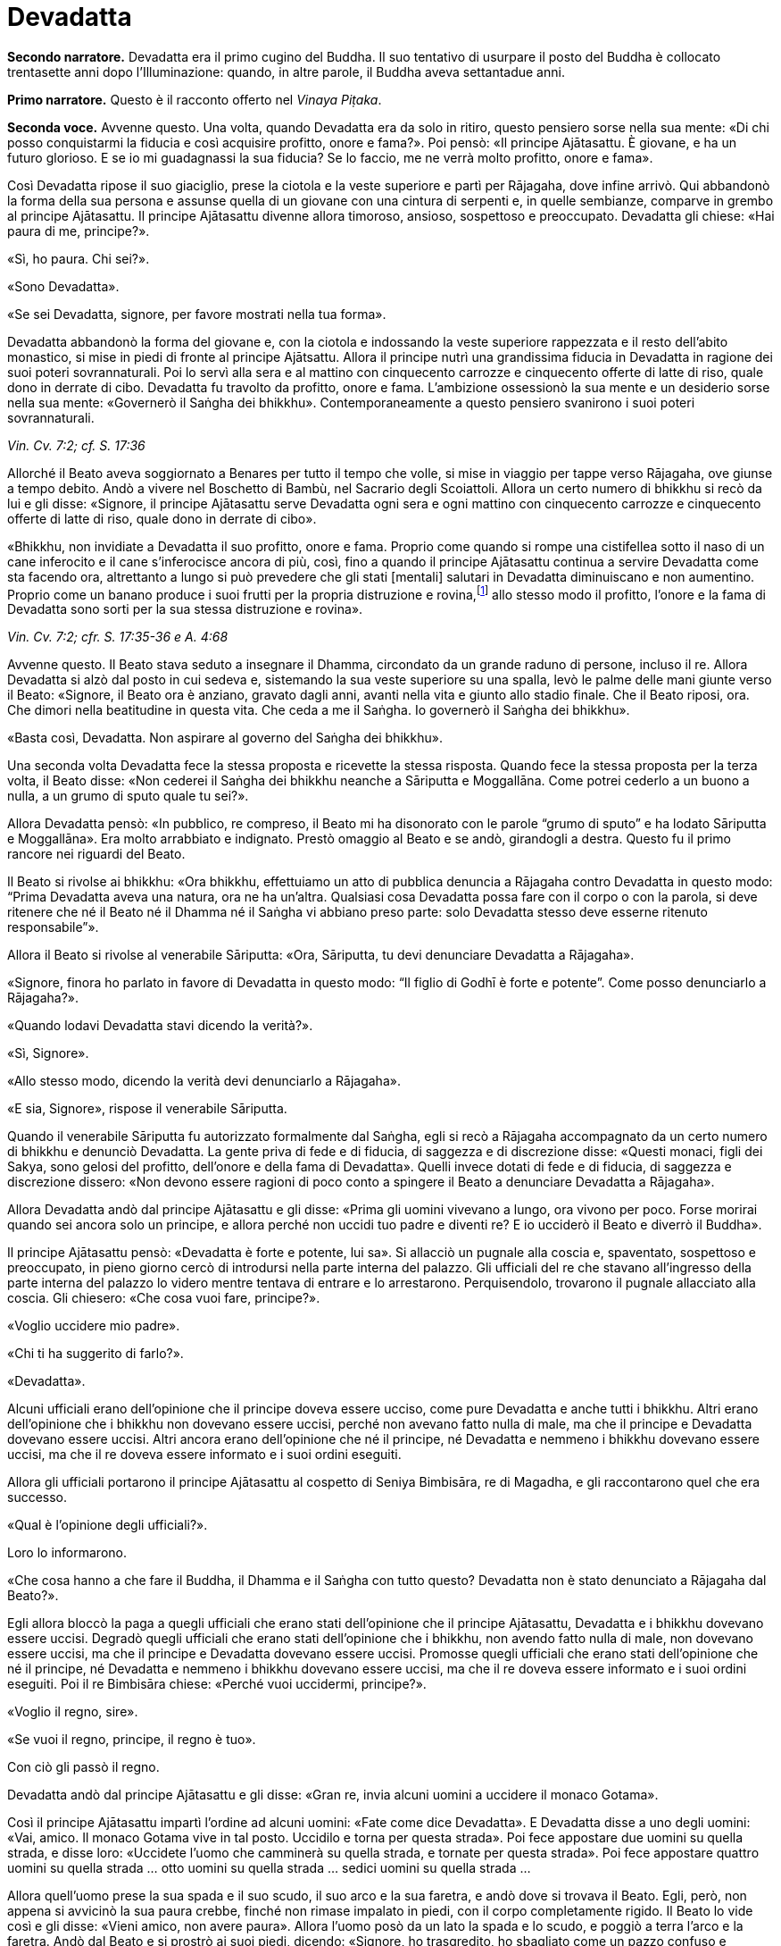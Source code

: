 = Devadatta
:chapter-number: 13

[.narrator]
*Secondo narratore.* Devadatta era il primo cugino del Buddha. Il suo
tentativo di usurpare il posto del Buddha è collocato trentasette anni
dopo l’Illuminazione: quando, in altre parole, il Buddha aveva
settantadue anni.

[.narrator]
*Primo narratore.* Questo è il racconto offerto nel _Vinaya Piṭaka_.

[.voice]
*Seconda voce.* Avvenne questo. Una volta, quando Devadatta era da solo in
ritiro, questo pensiero sorse nella sua mente: «Di chi posso
conquistarmi la fiducia e così acquisire profitto, onore e fama?». Poi
pensò: «Il principe Ajātasattu. È giovane, e ha un futuro glorioso. E se
io mi guadagnassi la sua fiducia? Se lo faccio, me ne verrà molto
profitto, onore e fama».

Così Devadatta ripose il suo giaciglio, prese la ciotola e la veste
superiore e partì per Rājagaha, dove infine arrivò. Qui abbandonò la
forma della sua persona e assunse quella di un giovane con una cintura
di serpenti e, in quelle sembianze, comparve in grembo al principe
Ajātasattu. Il principe Ajātasattu divenne allora timoroso, ansioso,
sospettoso e preoccupato. Devadatta gli chiese: «Hai paura di me,
principe?».

«Sì, ho paura. Chi sei?».

«Sono Devadatta».

«Se sei Devadatta, signore, per favore mostrati nella tua forma».

Devadatta abbandonò la forma del giovane e, con la ciotola e indossando
la veste superiore rappezzata e il resto dell’abito monastico, si mise
in piedi di fronte al principe Ajātsattu. Allora il principe nutrì una
grandissima fiducia in Devadatta in ragione dei suoi poteri
sovrannaturali. Poi lo servì alla sera e al mattino con cinquecento
carrozze e cinquecento offerte di latte di riso, quale dono in derrate
di cibo. Devadatta fu travolto da profitto, onore e fama. L’ambizione
ossessionò la sua mente e un desiderio sorse nella sua mente: «Governerò
il Saṅgha dei bhikkhu». Contemporaneamente a questo pensiero svanirono i
suoi poteri sovrannaturali.

[.suttaref]
_Vin. Cv. 7:2; cf. S. 17:36_

Allorché il Beato aveva soggiornato a Benares per tutto il tempo che
volle, si mise in viaggio per tappe verso Rājagaha, ove giunse a tempo
debito. Andò a vivere nel Boschetto di Bambù, nel Sacrario degli
Scoiattoli. Allora un certo numero di bhikkhu si recò da lui e gli
disse: «Signore, il principe Ajātasattu serve Devadatta ogni sera e ogni
mattino con cinquecento carrozze e cinquecento offerte di latte di riso,
quale dono in derrate di cibo».

«Bhikkhu, non invidiate a Devadatta il suo profitto, onore e fama.
Proprio come quando si rompe una cistifellea sotto il naso di un cane
inferocito e il cane s’inferocisce ancora di più, così, fino a quando il
principe Ajātasattu continua a servire Devadatta come sta facendo ora,
altrettanto a lungo si può prevedere che gli stati [mentali] salutari in
Devadatta diminuiscano e non aumentino. Proprio come un banano produce i
suoi frutti per la propria distruzione e rovina,footnote:[NDT. Dopo aver
prodotto fiori e frutti, il banano muore.] allo
stesso modo il profitto, l’onore e la fama di Devadatta sono sorti per
la sua stessa distruzione e rovina».

[.suttaref]
_Vin. Cv. 7:2; cfr. S. 17:35-36 e A. 4:68_

Avvenne questo. Il Beato stava seduto a insegnare il Dhamma, circondato
da un grande raduno di persone, incluso il re. Allora Devadatta si alzò
dal posto in cui sedeva e, sistemando la sua veste superiore su una
spalla, levò le palme delle mani giunte verso il Beato: «Signore, il
Beato ora è anziano, gravato dagli anni, avanti nella vita e giunto allo
stadio finale. Che il Beato riposi, ora. Che dimori nella beatitudine in
questa vita. Che ceda a me il Saṅgha. Io governerò il Saṅgha dei
bhikkhu».

«Basta così, Devadatta. Non aspirare al governo del Saṅgha dei bhikkhu».

Una seconda volta Devadatta fece la stessa proposta e ricevette la
stessa risposta. Quando fece la stessa proposta per la terza volta, il
Beato disse: «Non cederei il Saṅgha dei bhikkhu neanche a Sāriputta e
Moggallāna. Come potrei cederlo a un buono a nulla, a un grumo di sputo
quale tu sei?».

Allora Devadatta pensò: «In pubblico, re compreso, il Beato mi ha
disonorato con le parole “grumo di sputo” e ha lodato Sāriputta e
Moggallāna». Era molto arrabbiato e indignato. Prestò omaggio al Beato e
se andò, girandogli a destra. Questo fu il primo rancore nei riguardi
del Beato.

Il Beato si rivolse ai bhikkhu: «Ora bhikkhu, effettuiamo un atto di
pubblica denuncia a Rājagaha contro Devadatta in questo modo: “Prima
Devadatta aveva una natura, ora ne ha un’altra. Qualsiasi cosa Devadatta
possa fare con il corpo o con la parola, si deve ritenere che né il
Beato né il Dhamma né il Saṅgha vi abbiano preso parte: solo Devadatta
stesso deve esserne ritenuto responsabile”».

Allora il Beato si rivolse al venerabile Sāriputta: «Ora, Sāriputta, tu
devi denunciare Devadatta a Rājagaha».

«Signore, finora ho parlato in favore di Devadatta in questo modo: “Il
figlio di Godhī è forte e potente”. Come posso denunciarlo a Rājagaha?».

«Quando lodavi Devadatta stavi dicendo la verità?».

«Sì, Signore».

«Allo stesso modo, dicendo la verità devi denunciarlo a Rājagaha».

«E sia, Signore», rispose il venerabile Sāriputta.

Quando il venerabile Sāriputta fu autorizzato formalmente dal Saṅgha,
egli si recò a Rājagaha accompagnato da un certo numero di bhikkhu e
denunciò Devadatta. La gente priva di fede e di fiducia, di saggezza e
di discrezione disse: «Questi monaci, figli dei Sakya, sono gelosi del
profitto, dell’onore e della fama di Devadatta». Quelli invece dotati di
fede e di fiducia, di saggezza e discrezione dissero: «Non devono essere
ragioni di poco conto a spingere il Beato a denunciare Devadatta a
Rājagaha».

Allora Devadatta andò dal principe Ajātasattu e gli disse: «Prima gli
uomini vivevano a lungo, ora vivono per poco. Forse morirai quando sei
ancora solo un principe, e allora perché non uccidi tuo padre e diventi
re? E io ucciderò il Beato e diverrò il Buddha».

Il principe Ajātasattu pensò: «Devadatta è forte e potente, lui sa». Si
allacciò un pugnale alla coscia e, spaventato, sospettoso e preoccupato,
in pieno giorno cercò di introdursi nella parte interna del palazzo. Gli
ufficiali del re che stavano all’ingresso della parte interna del
palazzo lo videro mentre tentava di entrare e lo arrestarono.
Perquisendolo, trovarono il pugnale allacciato alla coscia. Gli
chiesero: «Che cosa vuoi fare, principe?».

«Voglio uccidere mio padre».

«Chi ti ha suggerito di farlo?».

«Devadatta».

Alcuni ufficiali erano dell’opinione che il principe doveva essere
ucciso, come pure Devadatta e anche tutti i bhikkhu. Altri erano
dell’opinione che i bhikkhu non dovevano essere uccisi, perché non
avevano fatto nulla di male, ma che il principe e Devadatta dovevano
essere uccisi. Altri ancora erano dell’opinione che né il principe, né
Devadatta e nemmeno i bhikkhu dovevano essere uccisi, ma che il re
doveva essere informato e i suoi ordini eseguiti.

Allora gli ufficiali portarono il principe Ajātasattu al cospetto di
Seniya Bimbisāra, re di Magadha, e gli raccontarono quel che era
successo.

«Qual è l’opinione degli ufficiali?».

Loro lo informarono.

«Che cosa hanno a che fare il Buddha, il Dhamma e il Saṅgha con tutto
questo? Devadatta non è stato denunciato a Rājagaha dal Beato?».

Egli allora bloccò la paga a quegli ufficiali che erano stati
dell’opinione che il principe Ajātasattu, Devadatta e i bhikkhu dovevano
essere uccisi. Degradò quegli ufficiali che erano stati dell’opinione
che i bhikkhu, non avendo fatto nulla di male, non dovevano essere
uccisi, ma che il principe e Devadatta dovevano essere uccisi. Promosse
quegli ufficiali che erano stati dell’opinione che né il principe, né
Devadatta e nemmeno i bhikkhu dovevano essere uccisi, ma che il re
doveva essere informato e i suoi ordini eseguiti. Poi il re Bimbisāra
chiese: «Perché vuoi uccidermi, principe?».

«Voglio il regno, sire».

«Se vuoi il regno, principe, il regno è tuo».

Con ciò gli passò il regno.

Devadatta andò dal principe Ajātasattu e gli disse: «Gran re, invia
alcuni uomini a uccidere il monaco Gotama».

Così il principe Ajātasattu impartì l’ordine ad alcuni uomini: «Fate
come dice Devadatta». E Devadatta disse a uno degli uomini: «Vai, amico.
Il monaco Gotama vive in tal posto. Uccidilo e torna per questa strada».
Poi fece appostare due uomini su quella strada, e disse loro: «Uccidete
l’uomo che camminerà su quella strada, e tornate per questa strada». Poi
fece appostare quattro uomini su quella strada … otto uomini su quella
strada … sedici uomini su quella strada …

Allora quell’uomo prese la sua spada e il suo scudo, il suo arco e la
sua faretra, e andò dove si trovava il Beato. Egli, però, non appena si
avvicinò la sua paura crebbe, finché non rimase impalato in piedi, con
il corpo completamente rigido. Il Beato lo vide così e gli disse: «Vieni
amico, non avere paura». Allora l’uomo posò da un lato la spada e lo
scudo, e poggiò a terra l’arco e la faretra. Andò dal Beato e si prostrò
ai suoi piedi, dicendo: «Signore, ho trasgredito, ho sbagliato come un
pazzo confuso e maldestro, perché io sono giunto qui con un’intenzione
malvagia, con l’intenzione di commettere un omicidio. Signore, che il
Beato perdoni la mia infrazione al fine che mi contenga in futuro».

«Amico, certamente hai trasgredito, hai sbagliato come un pazzo confuso
e maldestro, perché sei giunto qui con un’intenzione malvagia, con
l’intenzione di commettere un omicidio. Siccome, però, hai compreso e
visto la tua infrazione come tale e, perciò, agito in accordo con il
Dhamma, ti perdoniamo, perché significa una crescita nella disciplina
degli Esseri Nobili quando un uomo vede un’infrazione come tale e,
perciò, agisce in accordo con il Dhamma e s’impegna nel contenimento per
il futuro».

Allora il Beato impartì all’uomo un insegnamento progressivo …

Infine sorse in lui la pura, immacolata visione del Dhamma … Egli
divenne indipendente dagli altri nella Dispensazione del Maestro. Egli
disse: «Magnifico, Signore! … Che il Beato mi accolga come suo seguace
…».

Il Beato gli disse: «Amico, non tornare indietro per quella strada,
prendi quest’altra». Ed egli lo congedò dall’altra strada.

Allora i due uomini pensarono: «Com’è? Quell’uomo sarebbe dovuto
arrivare da tempo». Essi seguirono la strada finché videro il Beato che
sedeva ai piedi di un albero. Lo raggiunsero e, dopo avergli prestato
omaggio, si misero a sedere da un lato. Il Beato impartì loro un
insegnamento progressivo. Infine loro dissero: «Magnifico, Signore! …
Che il Beato ci accolga come suoi seguaci …». Allora il Beato li congedò
da un’altra strada. Lo stesso avvenne con i quattro, gli otto e i sedici
uomini.

Il primo uomo andò da Devadatta e gli disse: «Non ho ucciso il Beato,
Signore. Il Beato è forte e potente».

«Basta così, amico. Non uccidere il monaco Gotama. Io stesso ucciderò il
monaco Gotama».

In quel momento il Beato stava facendo la meditazione camminata
all’ombra del Picco dell’Avvoltoio. Allora Devadatta si arrampicò sul
Picco dell’Avvoltoio e gettò giù un enorme sasso, pensando: «In questo
modo ucciderò il monaco Gotama».

Due speroni di roccia si riunirono e bloccarono la pietra, ma una sua
scheggia fece sanguinare un piede del Beato. Allora egli guardò verso
l’alto e disse a Devadatta: «Uomo fuorviato, molto è il tuo demerito,
perché con intenzione malvagia, con l’intenzione di uccidere, hai fatto
sanguinare un Perfetto».

Poi il Beato si rivolse ai bhikkhu con queste parole: «Bhikkhu, questa è
la prima azione con effetto immediato sulla rinascita che Devadatta ha
accumulato, perché con intenzione malvagia, con l’intenzione di
uccidere, ha fatto sanguinare un Perfetto».

[.suttaref]
_Vin. Cv. 7:3_

[.voice]
*Prima voce.* In quel tempo, quando il piede del Beato era stato ferito
dalla scheggia, egli soffrì per gravi sensazioni corporee, che erano
dolorose, acute, tormentose, sgradevoli e spiacevoli. Consapevole e
pienamente presente, egli le sopportò senza irritazione e, allargando la
sua veste superiore fatta di toppe ripiegata in quattro, si mise a
giacere sul lato destro nella posizione del leone, con un piede
sovrapposto all’altro, consapevole e pienamente presente.

Allora Māra il Malvagio andò da lui e gli si rivolse in strofe:

[quote]
____
Com’è che giaci, sei inebetito? +
Oppure sei estasiato da qualche divagazione? +
Non ci sono molti scopi da raggiungere? +
Perché, intento a dormire, te ne vai lontano coi sogni +
da solo nel luogo appartato ove dimori?

Non è perché sono inebetito che sto giacendo, +
neppure sono estasiato da qualche divagazione. +
Il mio scopo l’ho raggiunto. +
Dormo per compassione di tutti gli esseri +
da solo nel luogo appartato ove dimoro.
____

Allora Māra il Malvagio seppe: «Il Beato mi conosce, il Sublime mi
conosce». Triste e deluso, subito sparì.

[.suttaref]
_S. 4:13_

[.voice]
*Seconda voce.* I bhikkhu sentirono: «Sembra che Devadatta abbia cercato
di assassinare il Beato». Camminarono sopra, sotto e tutt’intorno al
luogo in cui il Beato dimorava. Fecero un gran rumore, un gran clamore,
recitando canti per la custodia, la salvaguardia e la protezione del
Beato. Quando il Beato sentì, chiese al venerabile Ānanda: «Ānanda, che
cos’è questo gran rumore, questo gran clamore, questa recitazione di
canti?».

«Signore, i bhikkhu hanno sentito che Devadatta ha cercato di
assassinare il Beato» e gli disse quello che stavano facendo.

«Allora, Ānanda, di' a quei bhikkhu da parte mia: “Il Maestro vi chiama,
venerabili”».

«E sia, Signore», rispose il venerabile Ānanda. Ed egli andò dai bhikkhu
e disse loro: «Il Maestro vi chiama, venerabili».

«E sia», loro risposero. E si recarono dal Beato. Il Beato disse loro:
«Bhikkhu, è impossibile, non può succedere che qualcuno uccida
violentemente un Perfetto. Quando i Perfetti raggiungono il Nibbāna
definitivo, ciò non avviene per un atto di violenza compiuto da un
altro. Tornate alle vostre dimore, bhikkhu. I Perfetti non hanno bisogno
di protezione».

In quel tempo a Rājagaha c’era un elefante, selvaggio e uccisore di
uomini, chiamato Nāḷagiri. Devadatta andò nella stalla degli elefanti di
Rājagaha. Egli disse ai mahout: «Conosco il re e sono influente. Posso
ottenere che quanti occupano posizioni basse siano promossi, e procurare
aumenti di salario e di cibo. Perciò, quando il monaco Gotama arriva su
questa strada, liberate l’elefante Nāḷagiri su questa stessa strada». «E
sia, Signore», loro risposero.

Quando fu mattino, il Beato si vestì, prese la ciotola e la veste
superiore, ed entrò a Rājagaha per la questua con un certo numero di
bhikkhu. Allora il Beato entrò in quella strada. I mahout lo videro e
lasciarono libero l’elefante Nāḷagiri su quella stessa strada.
L’elefante vide il Beato che arrivava da lontano. Quando lo vide, alzò
la proboscide e, con le orecchie aperte e la coda eretta, caricò il
Beato.

I bhikkhu lo videro arrivare da lontano. Dissero: «Signore, l’elefante
Nāḷagiri, selvaggio e uccisore di uomini, è libero sulla strada.
Signore, che il Beato torni indietro, Signore, che il Beato torni
indietro».

«Venite, bhikkhu, non abbiate paura. È impossibile, non può succedere
che qualcuno uccida violentemente un Perfetto. Quando i Perfetti
raggiungono il Nibbāna definitivo, ciò non avviene per un atto di
violenza compiuto da un altro».

Una seconda e una terza volta i bhikkhu dissero la stessa cosa e
ricevettero la stessa risposta.

Allora la gente nei palazzi, nelle case e nelle capanne attendeva con
apprensione. Chi era privo di fede e di fiducia, di saggezza e di
discrezione disse: «Il monaco Gotama, che ha un così bell’aspetto, sarà
ferito dall’elefante». Chi era invece dotato di fede e di fiducia, di
saggezza e discrezione disse: «Presto avverrà che un pachiderma combatta
un altro pachiderma».

Allora il Beato abbracciò l’elefante Nāḷagiri con pensieri di gentilezza
amorevole. L’elefante abbassò la sua proboscide, raggiunse il Beato e si
mise di fronte a lui. Il Beato accarezzò la fronte dell’elefante con la
mano destra e gli rivolse queste strofe:

[quote]
____
Elefante, non attaccare un pachiderma, +
perché è dannoso attaccare un pachiderma. +
Non c’è dopo alcun felice destino +
per chi uccide un pachiderma. +
Avendolo fatto per vanità e avventatezza +
l’avventato non ha felice destino. +
Agisci perciò in modo da poterti dirigere +
verso un felice destino.
____

L’elefante Nāḷagiri tolse la polvere dai piedi del Beato con la sua
proboscide e la sparse sulla sua testa, e si ritirò camminando a ritroso
finché il Beato uscì dalla sua vista. Andò nella stalla degli elefanti e
si mise al suo posto. Così fu che egli venne domato. Allora la gente
cantò questa strofa:

[quote]
____
Alcuni domano mediante bastoni, +
altri con pungoli e sferze. +
Qui però un saggio ha domato un pachiderma +
senza usare né bastoni né armi.
____

La gente era irritata, mormorava e protestava: «Questo sciagurato di
Devadatta è in realtà così malvagio da cercare di uccidere il monaco
Gotama che è così forte e potente!». E la fama e l’onore di Devadatta
svanirono mentre la fama e l’onore del Beato crebbero ancor di più.

[.suttaref]
_Vin. Cv. 7:3_

Ora, dopo che la fama e l’onore di Devadatta erano svaniti, lui e i suoi
seguaci erano soliti andare a mangiare insieme presso le famiglie,
informandole in precedenza di quello che volevano. La gente era
irritata, mormorava e protestava: «Come possono dei monaci, figli dei
Sakya, andare a mangiare insieme presso le famiglie, informandole in
precedenza di quello che vogliono? Chi non prova diletto per le cose
buone? A chi non piacciono le cose buone?». Pure i bhikkhu che avevano
pochi desideri erano irritati. Lo dissero al Beato. Il Beato chiese a
Devadatta: «È vero, come sembra, che stai facendo questo?».

«È vero, Signore».

Il Beato lo rimproverò e, dopo aver tenuto un discorso di Dhamma, si
rivolse ai bhikkhu con queste parole: «Ora, bhikkhu, consentirò ai
bhikkhu di mangiare presso le famiglie in gruppi di non più di tre.
Questo per tre ragioni: per il contenimento di coloro che pensano in
modo erroneo e per l’agio di coloro che sono ragionevoli, affinché
coloro che hanno desideri malvagi non si riuniscano in fazioni e causino
uno scisma nel Saṅgha, e per compassione nei riguardi delle famiglie.
Mangiare in gruppo, però, dovrà avvenire secondo la procedura già
prevista».

[.suttaref]
_Vin. Cv. 7:3; Vin. Sv. Pāc. 32_

Devadatta andò da Kokālika, Kaṭamoraka-Tissa, Khaṇḍādeyīputta e
Samuddadatta e disse: «Venite, amici, causiamo uno scisma e una
lacerazione nella concordia del Saṅgha del monaco Gotama». Kokālika
disse: «Il monaco Gotama è forte e potente, amico. Come possiamo
farlo?».

«Venite, amici, possiamo andare dal monaco Gotama e interrogarlo su
cinque punti: “Signore, il Beato ha in molti modi lodato chi ha pochi
desideri, si accontenta, si dedica all’eliminazione [della brama],
scrupoloso e amabile, dedito alla diminuzione (dell’attaccamento) ed
energico. Ora, ci sono cinque punti che conducono a questi stati.
Signore, sarebbe bene che i bhikkhu dimorassero nella foresta per tutta
la vita e che chiunque di loro andasse a vivere in un villaggio fosse
rimproverato. Che mangiassero cibo elemosinato per tutta la vita e che
chiunque di loro accettasse un invito fosse rimproverato. Che
indossassero panni scartati per tutta la vita e che chiunque di loro
indossasse una veste donata da capifamiglia fosse rimproverato. Che
dimorassero ai piedi di un albero per tutta la vita e che chiunque di
loro dimorasse in edifici fosse rimproverato. Che non mangiassero pesce
o carne per tutta la vita e che chiunque lo facesse fosse rimproverato.
Il monaco Gotama non potrà mai concedere queste cose. Così potremo
informare la gente in relazione a questi cinque punti. Sarà possibile
causare uno scisma e una lacerazione nella concordia del Saṅgha del
monaco Gotama, perché la gente ammira l’abnegazione».

Allora Devadatta andò con i suoi seguaci dal Beato e, dopo avergli
prestato omaggio, si mise a sedere da un lato. Dopo averlo fatto, egli
disse: «Signore, il Beato ha in molti modi lodato chi ha pochi desideri,
si accontenta, si dedica all’eliminazione [della brama], scrupoloso e
amabile, dedito alla diminuzione (dell’attaccamento) ed energico. Ora,
ci sono cinque punti che conducono a [questi stati] ...». Ed egli
enumerò i cinque punti.

«Basta così, Devadatta. Lascia che nella foresta dimori chi desidera
dimorarci e lascia che in un villaggio dimori chi desidera dimorarci.
Lascia che mangi cibo elemosinato chi desidera mangiarlo e lascia che
accetti inviti chi desidera accettarli. Lascia che indossi panni
scartati chi desidera indossarli e lascia che indossi una veste donata
da capifamiglia chi desidera indossarla. Vivere ai piedi di un albero è
da me permesso per otto mesi all’anno, ma non durante la stagione delle
piogge. Ho permesso [di mangiare] pesce o carne che sia pura per questi
tre aspetti: quando un bhikkhu non vede, sente o sospetta che
[l’animale] sia ucciso appositamente per i bhikkhu».

Devadatta fu contento ed esultante: «Il Beato non concede questi cinque
punti». Si alzò con i suoi seguaci e, dopo aver prestato omaggio al
Beato, se ne andò, girandogli a destra.

Andò a Rājagaha e iniziò a informare la gente a proposito dei cinque
punti in questo modo: «Amici, siamo stati dal monaco Gotama e lo abbiamo
interrogato su questi cinque punti …» e disse loro i cinque punti,
concludendo: «Il Beato non concede questi cinque punti. Noi, però, ci
impegniamo a vivere seguendoli».

La gente che mancava di fiducia disse: «Questi monaci, figli dei Sakya,
sono scrupolosi nell’eliminazione [della brama], invece il monaco Gotama
vive nel lusso, pensando al lusso». La gente saggia e fiduciosa, però,
era irritata, mormorava e protestava: «Come può Devadatta mirare a
causare uno scisma e una lacerazione nella concordia del Saṅgha?».

I bhikkhu li ascoltarono disapprovando. Quei bhikkhu che avevano pochi
desideri disapprovarono allo stesso modo e lo dissero al Beato. Egli
chiese a Devadatta: «Devadatta, è vero, come sembra, che tu stai mirando
a causare uno scisma e una lacerazione nella concordia del Saṅgha?».

«È vero, Signore».

«Basta così, Devadatta, non cercare di causare uno scisma e una
lacerazione nella concordia del Saṅgha. Chi lacera la concordia del
Saṅgha matura un’infelicità che dura per quanto resta di quest’era, egli
la matura nell’inferno per quanto resta di quest’era. Chi invece
riunisce il Saṅgha già diviso matura la più grande ricompensa in meriti
e gode del paradiso per quanto resta di quest’era. Basta così,
Devadatta, non cercare di causare uno scisma nel Saṅgha: uno scisma nel
Saṅgha è una cosa grave».

[.suttaref]
_Vin. Cv. 7:3; Vin. Sv. Saṇgh. 10_

Quando fu mattino, il venerabile Ānanda si vestì, prese la ciotola e la
veste superiore, e si recò a Rājagaha per la questua. Devadatta lo vide,
andò da lui e gli disse: «Ora, amico Ānanda, a cominciare da oggi io
osserverò il santo giorno dell’_Uposatha_ e adempirò gli atti del Saṅgha
separatamente dal Beato e dal Saṅgha dei bhikkhu».

Al ritorno il venerabile Ānanda lo disse al Beato. Conoscendo il
significato di ciò, il Beato esclamò queste parole:

[quote]
____
Il bene può farlo con facilità chi è buono, +
il bene non può farlo con facilità chi è malvagio. +
Il male può farlo con facilità chi è malvagio, +
gli Esseri Nobili non possono fare cattive azioni.
____

Il successivo giorno dell’_Uposatha_ Devadatta organizzò una votazione:
«Amici, siamo andati dal Beato e lo abbiamo interrogato su cinque punti.
Egli non ce li ha concessi. Ora noi ci impegniamo a vivere seguendoli.
Che i venerabili votino in favore di questi cinque punti».

In quel tempo c’erano cinquecento bhikkhu che provenivano da Vesālī,
figli dei Vajji. Erano bhikkhu da poco, privi di discernimento.
Pensando: «Questo è il Dhamma, questa è la Disciplina, questo è
l’insegnamento del Maestro», votarono favorevolmente. Dopo aver causato
uno scisma nel Saṅgha, Devadatta partì per Gayāsīsa con i cinquecento
bhikkhu.

[.suttaref]
_Vin. Cv. 7:3; Ud. 5:8_

[.voice]
*Prima voce.* Il Beato stava soggiornando a Rājagaha sul Picco
dell’Avvoltoio. Era subito dopo la partenza di Devadatta. Allora, a
notte inoltrata, Brahmā Sahampati, con un aspetto meraviglioso che
illuminava tutto il Picco dell’Avvoltoio, andò dal Beato e, dopo avergli
prestato omaggio, si mise in piedi da un lato. Poi, si rivolse al Beato
con queste strofe:

[quote]
____
L’atto di fruttificare distrugge +
l’aloe, il banano e il bambù. +
E la fama distrugge pure il perdigiorno, +
come avviene alla mula con il parto.
____

[.suttaref]
_S. 6:12; cf. A. 4:68_

[.voice]
*Seconda voce.* Sāriputta e Moggallāna andarono dal Beato. Loro gli
dissero: «Signore, Devadatta ha causato uno scisma nel Saṅgha ed è
partito per Gayāsīsa con cinquecento bhikkhu».

«Non provate pietà per quei bhikkhu inesperti? Andate, prima che la loro
rovina si compia».

«E sia, Signore», loro risposero. E poi partirono per Gayāsīsa. Dopo che
se n’erano andati, un bhikkhu era in lacrime, non lontano dal Beato. Il
Beato gli chiese: «Perché piangi, bhikkhu?».

«Signore, quando i due discepoli eminenti del Beato, Sāriputta e
Moggallāna, si recheranno da Devadatta, anche loro passeranno al suo
insegnamento».

«È impossibile, bhikkhu, non può succedere che Sāriputta e Moggallāna
passino all’insegnamento di Devadatta. Loro, al contrario, convertiranno
quei bhikkhu che sono passati al suo insegnamento».

Devadatta stava seduto a insegnare il Dhamma circondato da un grande
raduno di persone. Egli vide il venerabile Sāriputta e il venerabile
Moggallāna che arrivavano da lontano. Egli disse ai bhikkhu: «Guardate,
bhikkhu, il Dhamma è da me ben proclamato. Perfino i discepoli eminenti
del monaco Gotama, Sāriputta e Moggallāna, vengono da me e passano al
mio insegnamento».

Quando ciò fu detto, Kokālika avvertì Devadatta: «Amico Devadatta, non
fidarti di loro. Sono preda di desideri malvagi».

«Basta così, amico. Loro sono benvenuti dal momento che devono passare
al mio insegnamento».

Allora Devadatta offrì al venerabile Sāriputta metà del posto in cui
sedeva: «Vieni, amico Sāriputta, siediti qui».

«Basta così, amico», rispose il venerabile Sāriputta e, prendendo posto,
si mise a sedere da un lato. Il venerabile Moggallāna fece lo stesso.
Ora, quando Devadatta ebbe istruito, esortato, risvegliato e
incoraggiato con un discorso di Dhamma i bhikkhu per gran parte della
notte, egli disse al venerabile Sāriputta: «Amico Sāriputta, il Saṅgha
dei bhikkhu è ancora libero dalla stanchezza e dalla sonnolenza. Forse
può venirti in mente un discorso di Dhamma. Mi duole la schiena, perciò
mi riposerò».

«E sia amico», rispose il venerabile Sāriputta. Allora Devadatta allargò
la sua veste superiore fatta di toppe ripiegata in quattro e si mise a
giacere sul lato destro nella posizione del leone, con un piede
sovrapposto all’altro. Però era stanco e cadde addormentato per un po’,
distratto e non pienamente presente.

Allora il venerabile Sāriputta, usando il miracolo di leggere le menti,
consigliò e ammonì i bhikkhu con un discorso di Dhamma e il venerabile
Moggallāna, usando il miracolo del potere sovrannaturale, li consigliò e
ammonì con un discorso di Dhamma, finché in loro sorse la pura,
immacolata visione del Dhamma: tutto quel che sorge deve cessare

A quel punto il venerabile Sāriputta si rivolse ai bhikkhu: «Bhikkhu,
noi stiamo tornando dal Beato. Chiunque accolga il Dhamma del Beato
venga con noi». E così il venerabile Sāriputta e il venerabile
Moggallāna portarono con loro i cinquecento bhikkhu nel Boschetto di
Bambù.

Kokālika svegliò Devadatta: «Amico Devadatta, alzati! Sāriputta e
Moggallāna hanno portato via i bhikkhu! Non ti avevo detto di non
fidarti di loro perché hanno desideri malvagi e sono preda di desideri
malvagi?» E lì e allora sangue bollente sgorgò dalla bocca di Devadatta.

Il venerabile Sāriputta e il venerabile Moggallāna andarono dal Beato.
Loro dissero: «Signore, sarebbe bene per i bhikkhu che hanno affiancato
chi ha causato uno scisma nel Saṅgha ottenere nuovamente l’ammissione
[monastica]».

«Basta così, Sāriputta. Non proporre che i bhikkhu che hanno affiancato
chi ha causato uno scisma nel Saṅgha ottengano nuovamente l’ammissione
[monastica]. Che confessino questa grave infrazione. Come si è però
comportato Devadatta?».

«Signore, Devadatta si è comportato esattamente come quando il Beato,
dopo aver istruito, esortato, risvegliato e incoraggiato con un discorso
di Dhamma i bhikkhu per gran parte della notte, mi dice: “Sāriputta, il
Saṅgha dei bhikkhu è ancora libero dalla stanchezza e dalla sonnolenza.
Forse può venirti in mente un discorso di Dhamma. Mi duole la schiena,
perciò mi riposerò”».

Allora il Beato si rivolse ai bhikkhu: «Una volta, bhikkhu, in una
foresta c’erano alcuni elefanti che vivevano nei pressi di un grande
stagno. Entravano nello stagno e prendevano degli steli di loto con le
loro proboscidi e, dopo averli ben lavati, li masticavano e li
deglutivano quando li avevano del tutto puliti dal fango. Questo era
bene sia per il loro aspetto che per la loro salute, e non incorrevano
né nella morte né in sofferenze mortali a causa di ciò. Alcuni giovani
cuccioli, però, non istruiti da questi elefanti, entrarono nello stagno
e presero degli steli di loto con le loro proboscidi ma, senza lavarli
per bene, li masticarono e li deglutirono insieme al fango. Questo non
fu bene né per il loro aspetto né per la loro salute, e incorsero nella
morte o in sofferenze mortali a causa di ciò. Allo stesso modo, bhikkhu,
Devadatta morirà miseramente per avermi imitato».

[quote]
____
Per avermi scimmiottato egli morirà meschinamente +
proprio come un cucciolo che mangia il fango +
quando imita il pachiderma che, vigile nel fiume, +
cibandosi del loto scrolla via la terra.
____

[.suttaref]
_Vin. Cv. 7:4_

«Bhikkhu, un bhikkhu è adatto ad andare in una missione quando ha otto
qualità. Quali otto? Egli è un bhikkhu che ascolta, che ottiene che gli
altri ascoltino, che impara, che ricorda, che riconosce, che ottiene che
gli altri riconoscano, che è abile con quanto è coerente e con quanto è
incoerente e che non causa problemi. Un bhikkhu è adatto ad andare in
una missione quando ha queste otto qualità. Ora, Sāriputta ha queste
otto qualità e, di conseguenza, egli è adatto ad andare in una
missione».

[quote]
____
Egli non vacilla quando è al cospetto +
di un’assemblea d’alto rango. +
Egli non perde il filo del discorso, +
né ammanta il suo messaggio. +
Privo di esitazione, parla, +
nessuna domanda può turbarlo. +
Un bhikkhu così è adatto +
ad andare in una missione.
____

[.suttaref]
_Vin. Cv. 7:4; A. 8:16_

«Bhikkhu, Devadatta è sconfitto e la sua mente è ossessionata da otto
cose malvagie, per le quali egli inevitabilmente finirà in stati di
privazione, all’inferno, per la durata di un’era. Quali otto? Esse sono
profitto, mancanza di profitto, fama, mancanza di fama, onore, mancanza
di onore, cattivi desideri e cattivi amici. Devadatta finirà in stati di
privazione, all’inferno, per la durata di un’era perché egli è sconfitto
e la sua mente è ossessionata da queste otto cose».

«Bhikkhu, è bene vincere costantemente ognuna e tutte queste otto cose
quando sorgono. E mirando a quale beneficio un bhikkhu lo fa? Mentre
inquinanti e febbre delle contaminazioni possono sorgere in chi non
vince costantemente ognuna e tutte queste cose quando sorgono, non ci
sono inquinanti e febbre delle contaminazioni in chi vince costantemente
ognuna e tutte queste cose quando sorgono. Perciò, bhikkhu, addestratevi
in questo modo: “Noi vinceremo costantemente ognuna e tutte queste cose
quando sorgono”».

«Devadatta è vinto e la sua mente è ossessionata da tre cose malvagie,
per le quali egli inevitabilmente finirà in stati di privazione,
all’inferno, per la durata di un’era. Quali tre? Esse sono cattivi
desideri, cattivi amici e fermarsi a mezza strada con l’ottenimento
della sola terrena distinzione dei poteri sovrannaturali».

[.suttaref]
_Vin. Cv. 7:4; A. 8:7; Iti. 89_

[.narrator]
*Secondo narratore.* Il Canone non fornisce notizie sulle effettive
circostanze della morte di Devadatta. Secondo il Commentario la terra si
aprì ed egli fu ingoiato e inghiottito nell’inferno, per rimanervi fino
alla distruzione degli inferni, fino all’avvento del successivo ciclo di
contrazione del mondo. Il Commentario – ma non il Canone – racconta pure
che, dopo l’abdicazione del re Bimbisāra, suo figlio Ajātasattu lo
imprigionò e poi lo mise a morte. La successione dell’ambizioso
Ajātasattu fu seguita da guerre tra i due regni dominanti di Magadha e
di Kosala, tra nipote e zio.

[.voice]
*Prima voce.* Così ho udito. Il Beato viveva a Sāvatthī. Ora, in quel
tempo Ajātasattu Vedehiputta, re di Magadha, radunò un quadruplice
esercito composto di elefanti, cavalleria, carri e fanteria, e marciò
nella regione di Kāsi contro Pasenadi, re di Kosala. Il re Pasenadi lo
venne a sapere ed egli stesso, radunando un quadruplice esercito, avanzò
nella regione di Kāsi per dare battaglia al re Ajātasattu. I due sovrani
combatterono. In quella guerra il re Ajātasattu vinse il re Pasenadi,
che si ritirò nella capitale del suo regno, Sāvatthī. I bhikkhu che
facevano la questua a Sāvatthī ne sentirono parlare e andarono a
riferirlo al Beato. Egli disse:

«Bhikkhu, Ajātasattu Vedehiputta, re di Magadha, ha cattivi amici,
cattivi alleati, cattivi confidenti. Pasenadi, re di Kosala, ha buoni
amici, buoni alleati, buoni confidenti. Il re Pasenadi, però,
trascorrerà questa notte soffrendo come uno che è stato sconfitto».

[quote]
____
La conquista genera nemici, +
chi è vinto ha un letto fatto di dolore, +
un uomo in pace può giacere quieto, +
per lui non c’è vittoria né sconfitta.
____

In seguito i due sovrani combatterono come prima. Nella battaglia, però,
il re Pasenadi catturò il re Ajātasattu vivo. Allora il re Pasenadi
pensò: «Benché questo Ajātasattu Vedehiputta, re di Magadha, mi abbia
offeso senza che io offendessi lui, è pur sempre mio nipote. Perché non
dovrei confiscare tutti i suoi elefanti, i suoi cavalli, i suoi carri e
la sua fanteria, e lasciarlo andare vivo?». I bhikkhu che facevano la
questua a Sāvatthī ne sentirono parlare e andarono a riferirlo al Beato.
Conoscendo il significato di ciò, il Beato esclamò queste parole:

[quote]
____
Un uomo può depredare quanto vuole. +
Quando gli altri di rinvio lo deprederanno, +
egli, depredato, li deprederà di nuovo. +
Il folle crede di essere fortunato +
finché il male non matura, +
ma quando ciò avviene, il folle paga il male.

L’assassino troverà chi lo assassina, +
il vincitore troverà un conquistatore, +
l’aggressore sarà aggredito, +
il persecutore perseguitato. +
La ruota delle azioni fa un altro giro +
e fa diventare saccheggiati i saccheggiatori.
____

[.suttaref]
_S. 3:14-15_

